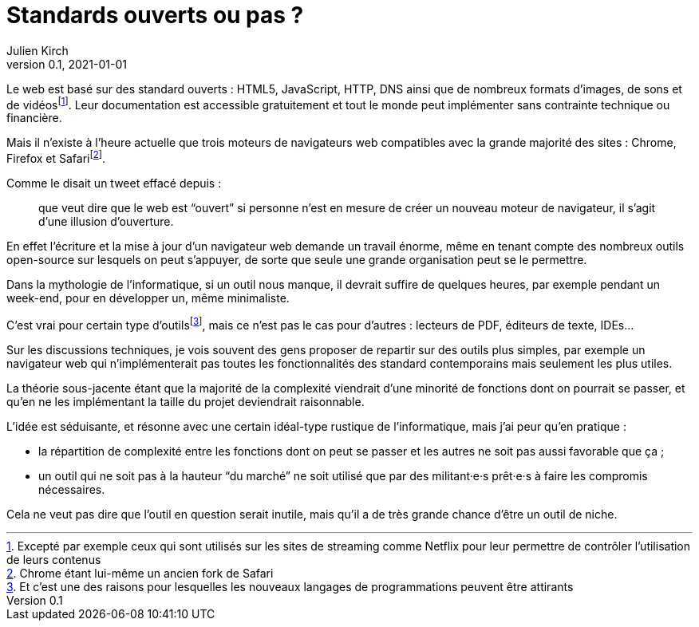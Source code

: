 = Standards ouverts ou pas{nbsp}?
Julien Kirch
v0.1, 2021-01-01
:article_lang: fr

Le web est basé sur des standard ouverts : HTML5, JavaScript, HTTP, DNS ainsi que de nombreux formats d'images, de sons et de vidéosfootnote:[Excepté par exemple ceux qui sont utilisés sur les sites de streaming comme Netflix pour leur permettre de contrôler l'utilisation de leurs contenus].
Leur documentation est accessible gratuitement et tout le monde peut implémenter sans contrainte technique ou financière.

Mais il n'existe à l'heure actuelle que trois moteurs de navigateurs web compatibles avec la grande majorité des sites : Chrome, Firefox et Safarifootnote:[Chrome étant lui-même un ancien fork de Safari].

Comme le disait un tweet effacé depuis{nbsp}: 

[quote]
____
que veut dire que le web est "`ouvert`" si personne n'est en mesure de créer un nouveau moteur de navigateur, il s'agit d'une illusion d'ouverture.
____

En effet l'écriture et la mise à jour d'un navigateur web demande un travail énorme, même en tenant compte des nombreux outils open-source sur lesquels on peut s'appuyer, de sorte que seule une grande organisation peut se le permettre.

Dans la mythologie de l'informatique, si un outil nous manque, il devrait suffire de quelques heures, par exemple pendant un week-end, pour en développer un, même minimaliste.

C'est vrai pour certain type d'outilsfootnote:[Et c'est une des raisons pour lesquelles les nouveaux langages de programmations peuvent être attirants], mais ce n'est pas le cas pour d'autres{nbsp}: lecteurs de PDF, éditeurs de texte, IDEs…

Sur les discussions techniques, je vois souvent des gens proposer de repartir sur des outils plus simples, par exemple un navigateur web qui n'implémenterait pas toutes les fonctionnalités des standard contemporains mais seulement les plus utiles.

La théorie sous-jacente étant que la majorité de la complexité viendrait d'une minorité de fonctions dont on pourrait se passer, et qu'en ne les implémentant la taille du projet deviendrait raisonnable.

L'idée est séduisante, et résonne avec une certain idéal-type rustique de l'informatique, mais j'ai peur qu'en pratique{nbsp}:

- la répartition de complexité entre les fonctions dont on peut se passer et les autres ne soit pas aussi favorable que ça{nbsp};
- un outil qui ne soit pas à la hauteur "`du marché`" ne soit utilisé que par des militant·e·s prêt·e·s à faire les compromis nécessaires.

Cela ne veut pas dire que l'outil en question serait inutile, mais qu'il a de très grande chance d'être un outil de niche.

